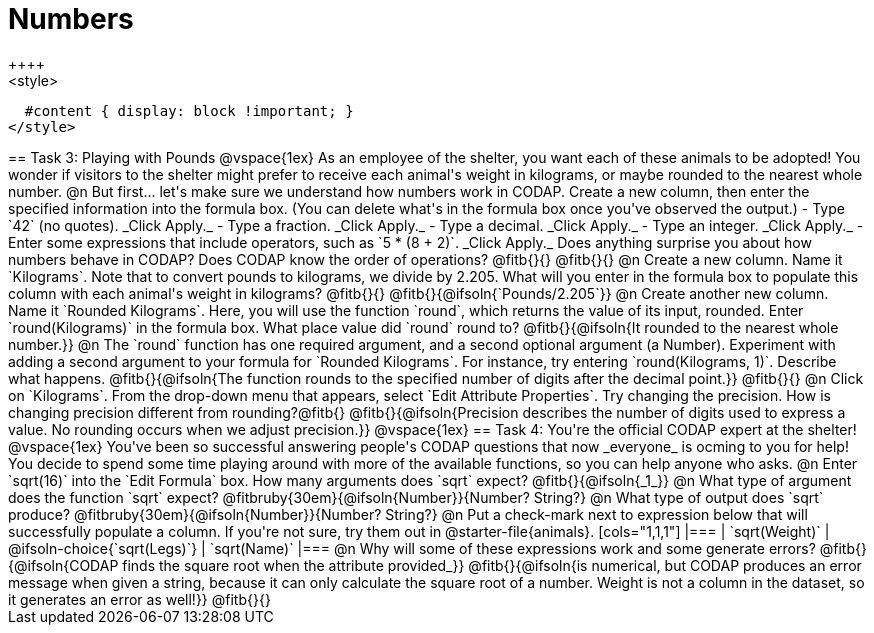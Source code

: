 = Numbers
++++
<style>
  #content { display: block !important; }
</style>
++++

== Task 3: Playing with Pounds

@vspace{1ex}

As an employee of the shelter, you want each of these animals to be adopted! You wonder if visitors to the shelter might prefer to receive each animal's weight in kilograms, or maybe rounded to the nearest whole number.

@n But first... let's make sure we understand how numbers work in CODAP. Create a new column, then enter the specified information into the formula box. (You can delete what's in the formula box once you've observed the output.)

- Type `42` (no quotes). _Click Apply._

- Type a fraction. _Click Apply._

- Type a decimal. _Click Apply._

- Type an integer. _Click Apply._

- Enter some expressions that include operators, such as `5 * (8 + 2)`. _Click Apply._

Does anything surprise you about how numbers behave in CODAP? Does CODAP know the order of operations? @fitb{}{}

@fitb{}{}


@n Create a new column. Name it `Kilograms`.  Note that to convert pounds to kilograms, we divide by 2.205. What will you enter in the formula box to populate this column with each animal's weight in kilograms? @fitb{}{}

@fitb{}{@ifsoln{`Pounds/2.205`}}

@n Create another new column. Name it `Rounded Kilograms`. Here, you will use the function `round`, which returns the value of its input, rounded. Enter `round(Kilograms)` in the formula box. What place value did `round` round to? @fitb{}{@ifsoln{It rounded to the nearest whole number.}}

@n The `round` function has one required argument, and a second optional argument (a Number). Experiment with adding a second argument to your formula for `Rounded Kilograms`. For instance, try entering `round(Kilograms, 1)`. Describe what happens.

@fitb{}{@ifsoln{The function rounds to the specified number of digits after the decimal point.}}

@fitb{}{}

@n Click on `Kilograms`. From the drop-down menu that appears, select `Edit Attribute Properties`. Try changing the precision. How is changing precision different from rounding?@fitb{}

@fitb{}{@ifsoln{Precision describes the number of digits used to express a value. No rounding occurs when we adjust precision.}}

@vspace{1ex}

== Task 4: You're the official CODAP expert at the shelter!

@vspace{1ex}

You've been so successful answering people's CODAP questions that now _everyone_ is ocming to you for help! You decide to spend some time playing around with more of the available functions, so you can help anyone who asks.

@n Enter `sqrt(16)` into the `Edit Formula` box. How many arguments does `sqrt` expect? @fitb{}{@ifsoln{_1_}}

@n What type of argument does the function `sqrt` expect? @fitbruby{30em}{@ifsoln{Number}}{Number? String?}

@n What type of output does `sqrt` produce? @fitbruby{30em}{@ifsoln{Number}}{Number? String?}

@n Put a check-mark next to expression below that will successfully populate a column. If you're not sure, try them out in @starter-file{animals}.

[cols="1,1,1"]
|===
| `sqrt(Weight)`
| @ifsoln-choice{`sqrt(Legs)`}
| `sqrt(Name)`
|===

@n Why will some of these expressions work and some generate errors? @fitb{}{@ifsoln{CODAP finds the square root when the attribute provided_}}

@fitb{}{@ifsoln{is numerical, but CODAP produces an error message when given a string, because it can only calculate the square root of a number. Weight is not a column in the dataset, so it generates an error as well!}}

@fitb{}{}
